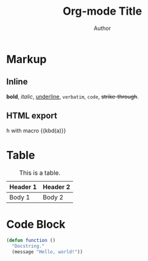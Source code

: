 #+TITLE: Org-mode Title
#+AUTHOR: Author
#+MACRO: kbd @@html:<kbd>@@$1@@html:</kbd>@@

#+TOC: headlines 2

* Markup

** Inline
*bold*, /italic/, _underline_, =verbatim=, ~code~, +strike-through+.
** HTML export
@@html:<kbd>h</kbd>@@
with macro {{kbd(a)}}

* Table

#+CAPTION: This is a table.
#+NAME: Table Name
| Header 1 | Header 2 |
|----------+----------|
| Body 1   | Body 2   |

* Code Block

#+BEGIN_SRC emacs-lisp
(defun function ()
  "Docstring."
  (message "Hello, world!"))
#+END_SRC
